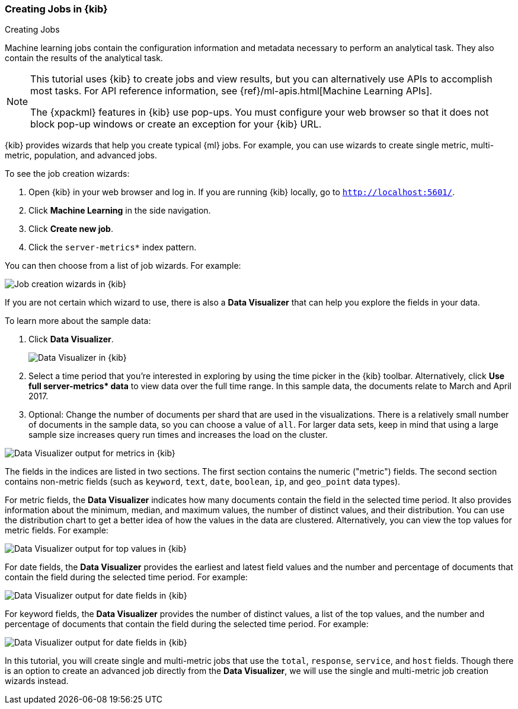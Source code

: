 [[ml-gs-wizards]]
=== Creating Jobs in {kib}
++++
<titleabbrev>Creating Jobs</titleabbrev>
++++

Machine learning jobs contain the configuration information and metadata
necessary to perform an analytical task. They also contain the results of the
analytical task.

[NOTE]
--
This tutorial uses {kib} to create jobs and view results, but you can
alternatively use APIs to accomplish most tasks.
For API reference information, see {ref}/ml-apis.html[Machine Learning APIs].

The {xpackml} features in {kib} use pop-ups. You must configure your
web browser so that it does not block pop-up windows or create an
exception for your {kib} URL.
--

{kib} provides wizards that help you create typical {ml} jobs. For example, you
can use wizards to create single metric, multi-metric, population, and advanced
jobs.

To see the job creation wizards:

. Open {kib} in your web browser and log in. If you are running {kib} locally,
go to `http://localhost:5601/`.

. Click **Machine Learning** in the side navigation.

. Click **Create new job**.

. Click the `server-metrics*` index pattern.

You can then choose from a list of job wizards. For example:

[role="screenshot"]
image::images/ml-create-job.jpg["Job creation wizards in {kib}"]

If you are not certain which wizard to use, there is also a **Data Visualizer**
that can help you explore the fields in your data.

To learn more about the sample data:

. Click **Data Visualizer**. +
+
--
[role="screenshot"]
image::images/ml-data-visualizer.jpg["Data Visualizer in {kib}"]
--

. Select a time period that you're interested in exploring by using the time
picker in the {kib} toolbar. Alternatively, click
**Use full server-metrics* data** to view data over the full time range. In this
sample data, the documents relate to March and April 2017.

. Optional: Change the number of documents per shard that are used in the
visualizations. There is a relatively small number of documents in the sample
data, so you can choose a value of `all`. For larger data sets, keep in mind
that using a large sample size increases query run times and increases the load
on the cluster.

[role="screenshot"]
image::images/ml-data-metrics.jpg["Data Visualizer output for metrics in {kib}"]

The fields in the indices are listed in two sections.  The first section contains
the numeric ("metric") fields. The second section contains non-metric fields
(such as `keyword`, `text`, `date`, `boolean`, `ip`, and `geo_point` data types).

For metric fields, the **Data Visualizer** indicates how many documents contain
the field in the selected time period. It also provides information about the
minimum, median, and maximum values, the number of distinct values, and their
distribution. You can use the distribution chart to get a better idea of how
the values in the data are clustered. Alternatively, you can view the top values
for metric fields. For example:

[role="screenshot"]
image::images/ml-data-topmetrics.jpg["Data Visualizer output for top values in {kib}"]

For date fields, the **Data Visualizer** provides the earliest and latest field
values and the number and percentage of documents that contain the field
during the selected time period. For example:

[role="screenshot"]
image::images/ml-data-dates.jpg["Data Visualizer output for date fields in {kib}"]

For keyword fields, the **Data Visualizer** provides the number of distinct
values, a list of the top values, and the number and percentage of documents
that contain the field during the selected time period. For example:

[role="screenshot"]
image::images/ml-data-keywords.jpg["Data Visualizer output for date fields in {kib}"]

In this tutorial, you will create single and multi-metric jobs that use the
`total`, `response`, `service`, and `host` fields. Though there is an option to
create an advanced job directly from the **Data Visualizer**, we will use the
single and multi-metric job creation wizards instead.